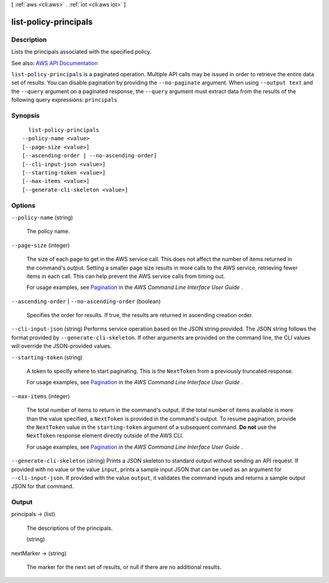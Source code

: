 [ :ref:`aws <cli:aws>` . :ref:`iot <cli:aws iot>` ]

.. _cli:aws iot list-policy-principals:


**********************
list-policy-principals
**********************



===========
Description
===========



Lists the principals associated with the specified policy.



See also: `AWS API Documentation <https://docs.aws.amazon.com/goto/WebAPI/iot-2015-05-28/ListPolicyPrincipals>`_


``list-policy-principals`` is a paginated operation. Multiple API calls may be issued in order to retrieve the entire data set of results. You can disable pagination by providing the ``--no-paginate`` argument.
When using ``--output text`` and the ``--query`` argument on a paginated response, the ``--query`` argument must extract data from the results of the following query expressions: ``principals``


========
Synopsis
========

::

    list-policy-principals
  --policy-name <value>
  [--page-size <value>]
  [--ascending-order | --no-ascending-order]
  [--cli-input-json <value>]
  [--starting-token <value>]
  [--max-items <value>]
  [--generate-cli-skeleton <value>]




=======
Options
=======

``--policy-name`` (string)


  The policy name.

  

``--page-size`` (integer)
 

  The size of each page to get in the AWS service call. This does not affect the number of items returned in the command's output. Setting a smaller page size results in more calls to the AWS service, retrieving fewer items in each call. This can help prevent the AWS service calls from timing out.

   

  For usage examples, see `Pagination <https://docs.aws.amazon.com/cli/latest/userguide/pagination.html>`_ in the *AWS Command Line Interface User Guide* .

   

``--ascending-order`` | ``--no-ascending-order`` (boolean)


  Specifies the order for results. If true, the results are returned in ascending creation order.

  

``--cli-input-json`` (string)
Performs service operation based on the JSON string provided. The JSON string follows the format provided by ``--generate-cli-skeleton``. If other arguments are provided on the command line, the CLI values will override the JSON-provided values.

``--starting-token`` (string)
 

  A token to specify where to start paginating. This is the ``NextToken`` from a previously truncated response.

   

  For usage examples, see `Pagination <https://docs.aws.amazon.com/cli/latest/userguide/pagination.html>`_ in the *AWS Command Line Interface User Guide* .

   

``--max-items`` (integer)
 

  The total number of items to return in the command's output. If the total number of items available is more than the value specified, a ``NextToken`` is provided in the command's output. To resume pagination, provide the ``NextToken`` value in the ``starting-token`` argument of a subsequent command. **Do not** use the ``NextToken`` response element directly outside of the AWS CLI.

   

  For usage examples, see `Pagination <https://docs.aws.amazon.com/cli/latest/userguide/pagination.html>`_ in the *AWS Command Line Interface User Guide* .

   

``--generate-cli-skeleton`` (string)
Prints a JSON skeleton to standard output without sending an API request. If provided with no value or the value ``input``, prints a sample input JSON that can be used as an argument for ``--cli-input-json``. If provided with the value ``output``, it validates the command inputs and returns a sample output JSON for that command.



======
Output
======

principals -> (list)

  

  The descriptions of the principals.

  

  (string)

    

    

  

nextMarker -> (string)

  

  The marker for the next set of results, or null if there are no additional results.

  

  

